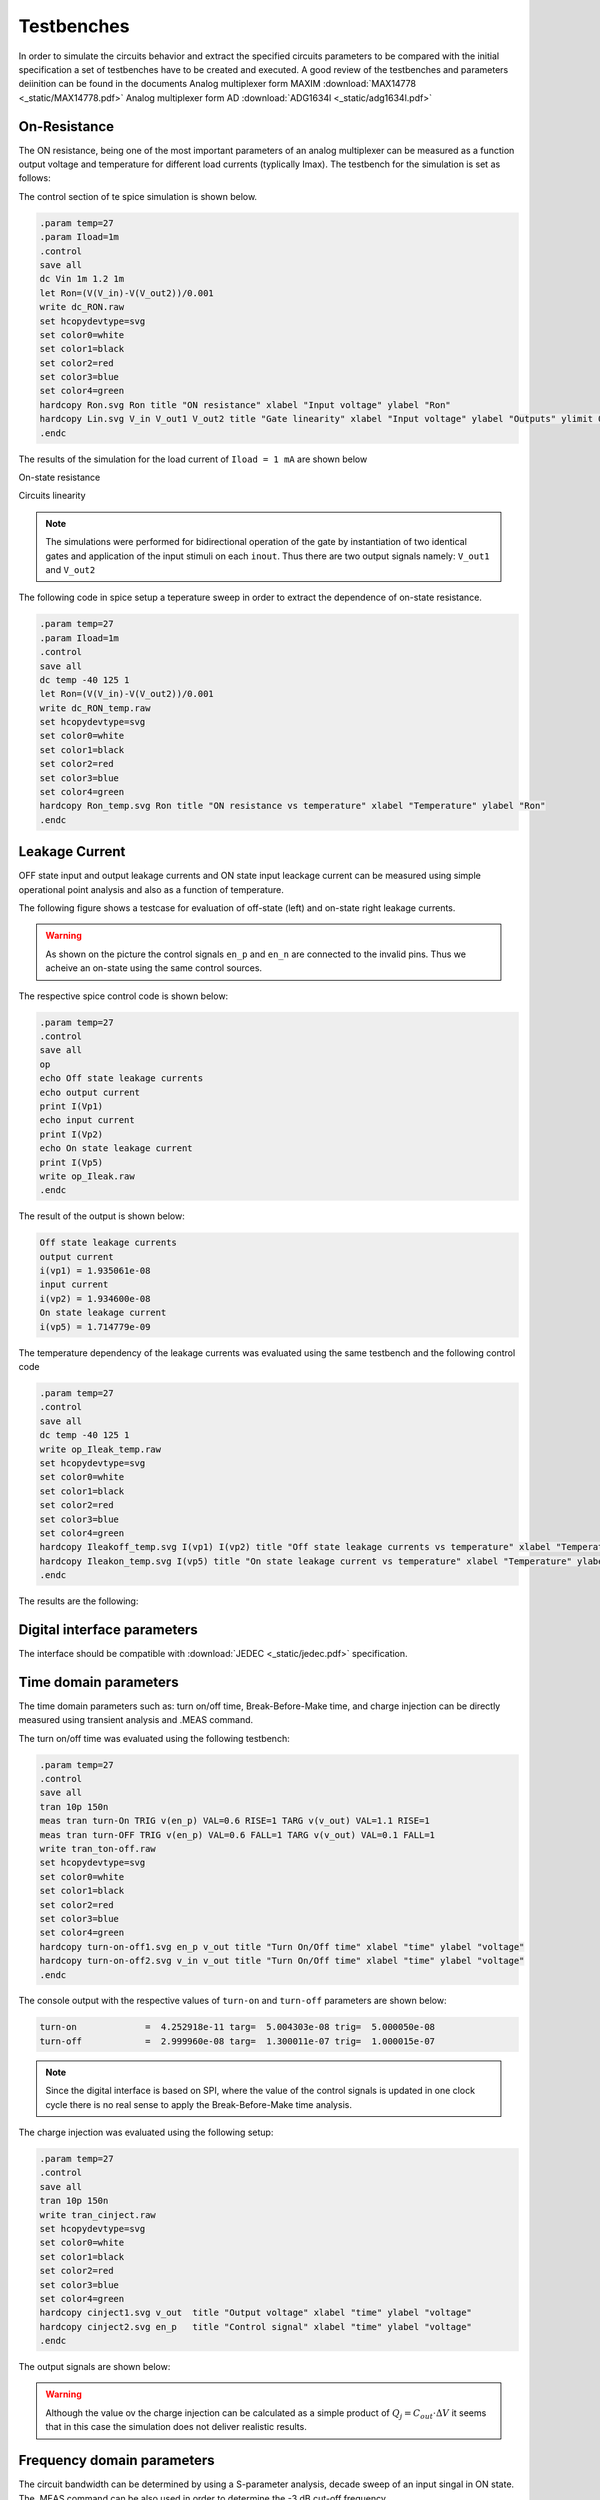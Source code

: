 Testbenches 
============

In order to simulate the circuits behavior and extract the specified circuits parameters to be compared 
with the initial specification a set of testbenches have to be created and executed. 
A good review of the testbenches and parameters deiinition can be found in the documents
Analog multiplexer form MAXIM  :download:`MAX14778 <_static/MAX14778.pdf>`
Analog multiplexer form AD  :download:`ADG1634l <_static/adg1634l.pdf>`

On-Resistance 
--------------

The ON resistance, being one of the most important parameters of an analog multiplexer 
can be measured as a function output voltage and temperature for different load currents 
(typlically Imax).
The testbench for the simulation is set as follows:


.. image:: _static/tgate_ron.png
  :width: 600
  :alt: Alternative text

The control section of te spice simulation is shown below.

.. code-block:: spice

  .param temp=27
  .param Iload=1m
  .control
  save all 
  dc Vin 1m 1.2 1m
  let Ron=(V(V_in)-V(V_out2))/0.001
  write dc_RON.raw
  set hcopydevtype=svg
  set color0=white
  set color1=black
  set color2=red
  set color3=blue
  set color4=green
  hardcopy Ron.svg Ron title "ON resistance" xlabel "Input voltage" ylabel "Ron"
  hardcopy Lin.svg V_in V_out1 V_out2 title "Gate linearity" xlabel "Input voltage" ylabel "Outputs" ylimit 0 1.2
  .endc

The results of the simulation for the load current of ``Iload = 1 mA`` are shown below

On-state resistance

.. image:: _static/ron.png
  :width: 600
  :alt: Alternative text

Circuits linearity

.. image:: _static/lin.png
  :width: 600
  :alt: Alternative text

.. note::

  The simulations were performed for bidirectional operation of the gate by instantiation of two identical gates 
  and application of the input stimuli on each ``inout``. Thus there are two output signals namely: ``V_out1`` and ``V_out2``

The following code in spice setup a teperature sweep in order to extract the dependence of on-state resistance. 

.. code-block:: spice

  .param temp=27
  .param Iload=1m
  .control
  save all 
  dc temp -40 125 1
  let Ron=(V(V_in)-V(V_out2))/0.001
  write dc_RON_temp.raw
  set hcopydevtype=svg
  set color0=white
  set color1=black
  set color2=red
  set color3=blue
  set color4=green
  hardcopy Ron_temp.svg Ron title "ON resistance vs temperature" xlabel "Temperature" ylabel "Ron"
  .endc


.. image:: _static/ron_temp.png
  :width: 600
  :alt: Alternative text


Leakage Current 
----------------

OFF state input and output leakage currents and ON state 
input leackage current can be measured using simple operational
point analysis and also as a function of temperature.

The following figure shows a testcase for evaluation of off-state (left) and on-state right leakage currents.

.. image:: _static/Ileak.png
  :width: 800
  :alt: Alternative text

.. warning::

  As shown on the picture the control signals ``en_p`` and ``en_n`` are connected to the invalid pins. Thus we acheive 
  an on-state using the same control sources. 

The respective spice control code is shown below:

.. code-block:: spice

  .param temp=27
  .control
  save all 
  op
  echo Off state leakage currents
  echo output current 
  print I(Vp1) 
  echo input current
  print I(Vp2)
  echo On state leakage current
  print I(Vp5)  
  write op_Ileak.raw
  .endc

The result of the output is shown below:


.. code-block:: bash

  Off state leakage currents
  output current
  i(vp1) = 1.935061e-08
  input current
  i(vp2) = 1.934600e-08
  On state leakage current
  i(vp5) = 1.714779e-09

The temperature dependency of the leakage currents was evaluated using the same testbench and the following control code

.. code-block:: spice

  .param temp=27
  .control
  save all 
  dc temp -40 125 1
  write op_Ileak_temp.raw
  set hcopydevtype=svg
  set color0=white
  set color1=black
  set color2=red
  set color3=blue
  set color4=green
  hardcopy Ileakoff_temp.svg I(vp1) I(vp2) title "Off state leakage currents vs temperature" xlabel "Temperature" ylabel "Current"
  hardcopy Ileakon_temp.svg I(vp5) title "On state leakage current vs temperature" xlabel "Temperature" ylabel "Current"
  .endc

The results are the following:

.. image:: _static/ileakoff_temp.png
  :width: 600
  :alt: Alternative text

.. image:: _static/ileakon_temp.png
  :width: 600
  :alt: Alternative text

Digital interface parameters
-----------------------------

The interface should be compatible with :download:`JEDEC <_static/jedec.pdf>`
specification.

Time domain parameters
--------------------------

The time domain parameters such as: turn on/off time, Break-Before-Make time, and 
charge injection can be directly measured using transient analysis and .MEAS command. 

The turn on/off time was evaluated using the following testbench:


.. image:: _static/turn-on-off.png
  :width: 800
  :alt: Alternative text


.. code-block:: spice
 
  .param temp=27
  .control
  save all
  tran 10p 150n
  meas tran turn-On TRIG v(en_p) VAL=0.6 RISE=1 TARG v(v_out) VAL=1.1 RISE=1
  meas tran turn-OFF TRIG v(en_p) VAL=0.6 FALL=1 TARG v(v_out) VAL=0.1 FALL=1
  write tran_ton-off.raw
  set hcopydevtype=svg
  set color0=white
  set color1=black
  set color2=red
  set color3=blue
  set color4=green
  hardcopy turn-on-off1.svg en_p v_out title "Turn On/Off time" xlabel "time" ylabel "voltage"
  hardcopy turn-on-off2.svg v_in v_out title "Turn On/Off time" xlabel "time" ylabel "voltage"
  .endc


The console output with the respective values of ``turn-on`` and ``turn-off`` parameters are shown below:


.. code-block:: bash

  turn-on             =  4.252918e-11 targ=  5.004303e-08 trig=  5.000050e-08
  turn-off            =  2.999960e-08 targ=  1.300011e-07 trig=  1.000015e-07


.. image:: _static/turn-on-off1.png
  :width: 800
  :alt: Alternative text


.. image:: _static/turn-on-off2.png
  :width: 800
  :alt: Alternative text

.. Note::

  Since the digital interface is based on SPI, where the value of the control signals is updated in one clock cycle 
  there is no real sense to apply the Break-Before-Make time analysis.

The charge injection was evaluated using the following setup:

.. image:: _static/cinject.png
  :width: 800
  :alt: Alternative text


.. code-block:: spice

  .param temp=27
  .control
  save all
  tran 10p 150n
  write tran_cinject.raw
  set hcopydevtype=svg
  set color0=white
  set color1=black
  set color2=red
  set color3=blue
  set color4=green
  hardcopy cinject1.svg v_out  title "Output voltage" xlabel "time" ylabel "voltage"
  hardcopy cinject2.svg en_p   title "Control signal" xlabel "time" ylabel "voltage"
  .endc

The output signals are shown below:

.. image:: _static/cinject1.png
  :width: 800
  :alt: Alternative text

.. image:: _static/cinject2.png
  :width: 800
  :alt: Alternative text

.. warning::

  Although the value ov the charge injection can be calculated as  a simple product of  :math:`Q_j = C_{out} \cdot \Delta V` it seems 
  that in this case the simulation does not deliver realistic results. 



Frequency domain parameters
-----------------------------

The circuit bandwidth can be determined by using a S-parameter analysis, decade sweep 
of an input singal in ON state. The .MEAS command can be also used in order to determine the 
-3 dB cut-off frequency. 


.. image:: _static/bandwidth_tb.png
  :width: 800
  :alt: Alternative text

.. code-block:: spice

  .param temp=27
  .options noacct
  .control
  save all 
  sp dec 101 10Meg 10G 0
  meas ac s21 FIND s_2_1 AT=100MEG
  let dbs21=0.707*s21
  meas ac freq_at when s_2_1=dbs21
  write offisolation.raw
  set hcopydevtype=svg
  set color0=white
  set color1=black
  set color2=red
  set color3=blue
  set color4=green
  hardcopy Bandwidth.svg s_2_1  title "Transfer function" xlabel "frequency" ylabel "S_21" xlog
  .endc

The console output is as follows:

.. code-block:: bash
 
  s21                 =  9.709062e-01
  freq_at             =  6.651288e+09

.. note::

  The evaluation of the ``-3 dB`` frequency has to be performed in two step using ``.meas`` command. First a nominal value at norminal frequency (flat zone)
  is evalated and then in the secon step a value of a frequency ``freq_at`` is determined for a -3 dB (0.707) drop of the sonminal value. qq

The  result of the simulation is shown below:

.. image:: _static/bandwidth.png
  :width: 800
  :alt: Alternative text

The off-isolation can be evaluated using the same testbench. The only differenece is the state of the control sources in order to open the 
transmission gate. Once done the parameter can be measured.

.. code-block:: spice

  .param temp=27
  .options noacct
  .control
  save all 
  sp dec 101 10Meg 10G 0
  meas ac s21 FIND s_2_1 AT=100MEG
  let dbs21=20*log10(-s21)
  print dbs21
  write offisolation.raw
  set hcopydevtype=svg
  set color0=white
  set color1=black
  set color2=red
  set color3=blue
  set color4=green
  hardcopy off-isol.svg s_2_1  title "Transfer function" xlabel "frequency" ylabel "S_21" xlog
  .endc

The console output is as follows:

.. code-block:: bash

  s21   = -2.071968e-05
  dbs21 = -9.36723e+01

The plot of the S21 parameter for the off-state is shown below

.. image:: _static/off-isol.png
  :width: 800
  :alt: Alternative text

The Power Supply Rejection Ratio can be also measured as a function of frequency. 

.. image:: _static/psrr.png
  :width: 800
  :alt: Alternative text

This time the swithc is evaluated in on-state and the input small signal source is the ``Vpwr`` one, 
what simulates injection of a small signal through the power line ``Vdd``.

.. code-block:: spice

  .param temp=27
  .options noacct
  .control
  save all 
  ac dec 101 1Meg 10G 
  meas ac vout_at FIND vout AT=100MEG
  let PSRR=20*log10(-vout_at)
  print PSRR
  write psrr.raw
  set hcopydevtype=svg
  set color0=white
  set color1=black
  set color2=red
  set color3=blue
  set color4=green
  hardcopy psrr1.svg vout  title "Power supply transfet function" xlabel "frequency" ylabel "Vout" xlog
  .endc

The console output is as follows:

.. code-block:: bash
  
  vout_at  =  -3.085801e-04
  psrr     =  -7.02126e+01

The plot of the output voltage for the on-state is shown below

.. image:: _static/psrr1.png
  :width: 800
  :alt: Alternative text


Noise and distortion parameters
--------------------------------

The current state of the tools: ngspice/Xyce allow to estimate only small signal nosie introduced by the components. 
Usually the noise is presented as a noise spectral density fuction in the frequency domain in the limited frequency range. 

The basic testbench for noise evaluation is shown below:

.. image:: _static/noise.png
  :width: 800
  :alt: Alternative text

The control section which drives the noise simulation is the follwing one:

.. code-block:: spice

  .param temp=27
  .control
  save all 
  noise V(V_out) Vin dec 1001 10 10G
  setplot noise1
  set hcopydevtype=svg
  set color0=white
  set color1=black
  set color2=red
  set color3=blue
  set color4=green
  hardcopy noise1.svg onoise_spectrum  title "Output noise spectrum" xlabel "frequency" ylabel "Vout" xlog
  setplot noise2
  print onoise_total
  .endc

.. warning::

  The ``noise`` analysis outputa vector and scalar values of the input or output reffered noise. 
  In order to get the valid values one have to use ``setplot noise1/2`` command in order to access the data stored in 
  the variables ``o(i)noise_total`` or ``o(i)noise_spectrum``

The total integrated (from fmin to fmax) output noise value reported by ngspice is equal to: 

.. code-block:: bash
  
  onoise_total = 2.183359e-05

The value is in volts.


The output value of the noise spectral density is presented on the following figure

.. image:: _static/noise1.png
  :width: 800
  :alt: Alternative text

One have to notice that the y-axis is scaled in :math:`V/\sqrt{Hz}` 

Corner analysis
------------------
CACE 

Temperature analysis
----------------------
CACE 


